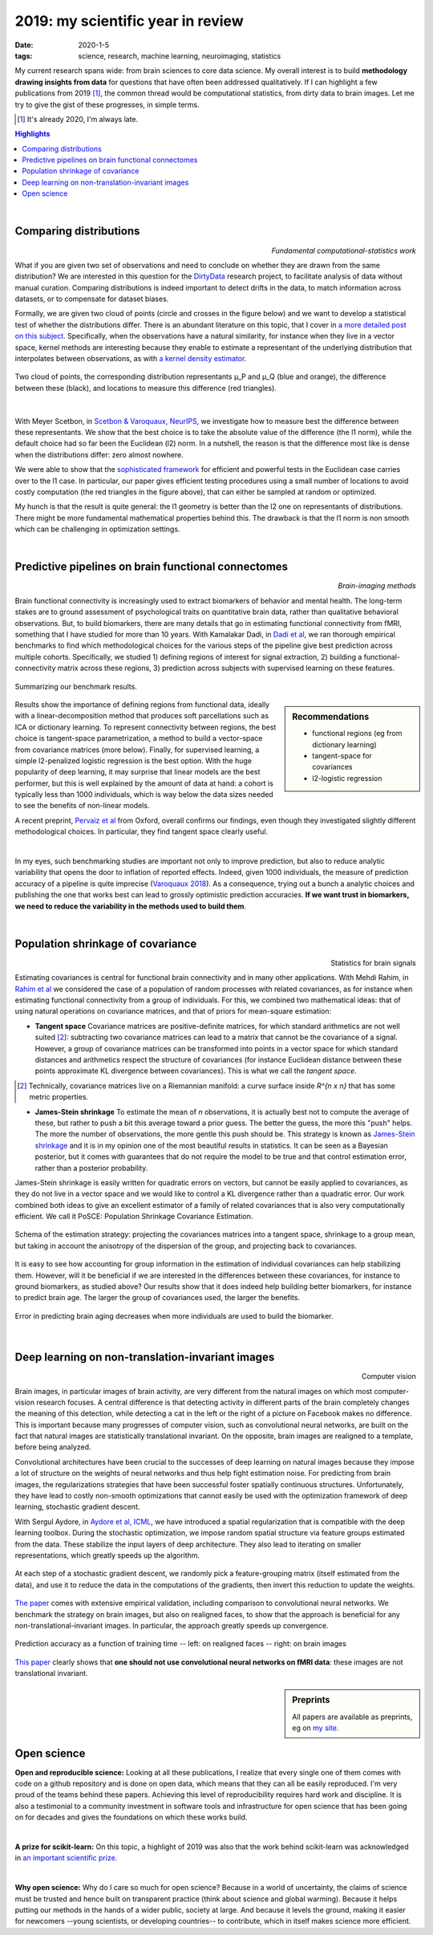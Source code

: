 ======================================================
2019: my scientific year in review
======================================================

:date: 2020-1-5
:tags: science, research, machine learning, neuroimaging, statistics

My current research spans wide: from brain sciences to core data
science. My overall interest is to build **methodology drawing insights from
data** for questions that have often been addressed qualitatively. If I can
highlight a few publications from 2019 [1]_, the common thread would be
computational statistics, from dirty data to brain images. Let me try to
give the gist of these progresses, in simple terms.


.. class:: side-hanging

  .. [1] It's already 2020, I'm always late.

.. contents:: Highlights
   :depth: 1

|


Comparing distributions
=========================

.. class:: align-right

   *Fundamental computational-statistics work*

What if you are given two set of observations and need to conclude on
whether they are drawn from the same distribution? We are interested in
this question for the `DirtyData <https://project.inria.fr/dirtydata/>`_
research project, to facilitate analysis of data without manual curation.
Comparing distributions is indeed important to detect drifts in the data,
to match information across datasets, or to compensate for dataset
biases.

Formally, we are given two cloud of points (circle and crosses in the
figure below) and we want to develop a statistical test of whether the
distributions differ. There is an abundant literature on this topic, that I
cover in `a more detailed post on this subject
<http://gael-varoquaux.info/science/comparing-distributions-kernels-estimate-good-representations-l1-distances-give-good-tests.html>`_.
Specifically, when the observations have a natural similarity, for
instance when they live in a vector space, kernel methods are interesting
because they enable to estimate a representant of the underlying
distribution that interpolates between observations, as with `a kernel
density estimator
<https://en.wikipedia.org/wiki/Kernel_density_estimation>`_.

.. figure:: ../science/attachments/comparing_distributions_l1/optimizing_position.png
   :align: center
   :width: 500
   :target: http://papers.nips.cc/paper/9398-comparing-distributions-ell_1-geometry-improves-kernel-two-sample-testing

   Two cloud of points, the corresponding distribution representants μ_P
   and μ_Q (blue and orange), the difference between these
   (black), and locations to measure this difference (red triangles).

|

With Meyer Scetbon, in
`Scetbon & Varoquaux, NeurIPS <http://papers.nips.cc/paper/9398-comparing-distributions-ell_1-geometry-improves-kernel-two-sample-testing>`_,
we investigate how to measure best the difference between these
representants. We show that the best choice is to take the absolute value
of the difference (the l1 norm), while the default choice had so far been
the Euclidean (l2) norm. In a nutshell, the reason is that the difference
most like is dense when the distributions differ: zero almost nowhere.

We were able to show that the `sophisticated framework
<https://slideslive.com/38921490/interpretable-comparison-of-distributions-and-models>`_
for efficient and powerful tests in the
Euclidean case carries over to the l1 case. In particular, our paper
gives efficient testing procedures using a small number of locations to
avoid costly computation (the red triangles in the figure above), that
can either be sampled at random or optimized.

My hunch is that the result is quite general: the l1 geometry is better
than the l2 one on representants of distributions. There might be more
fundamental mathematical properties behind this. The drawback is that the
l1 norm is non smooth which can be challenging in optimization settings.


|

Predictive pipelines on brain functional connectomes
====================================================

.. class:: align-right

   *Brain-imaging methods*

Brain functional connectivity is increasingly used to extract biomarkers
of behavior and mental health. The long-term stakes are to ground
assessment of psychological traits on quantitative brain
data, rather than qualitative behavioral observations. But, to build
biomarkers, there are many details that go in estimating functional
connectivity from fMRI, something that I have studied for more than 10
years. With Kamalakar Dadi, in `Dadi et al
<https://www.sciencedirect.com/science/article/abs/pii/S1053811919301594>`_,
we ran thorough empirical benchmarks to find which methodological choices
for the various steps of the pipeline give best prediction across
multiple cohorts. Specifically, we studied 1) defining regions of
interest for signal extraction, 2) building a functional-connectivity
matrix across these regions, 3) prediction across subjects with
supervised learning on these features.


.. figure:: ../science/attachments/2019_highlights/dadi_2019_highlights.png
   :align: center
   :width: 600
   :target: https://www.sciencedirect.com/science/article/abs/pii/S1053811919301594

   Summarizing our benchmark results.

.. sidebar:: Recommendations

   * functional regions (eg from dictionary learning)
   * tangent-space for covariances
   * l2-logistic regression

Results show the importance of defining regions from functional data,
ideally with a linear-decomposition method that produces soft
parcellations such as ICA or dictionary learning. To represent
connectivity between regions, the best choice is tangent-space
parametrization, a method to build a vector-space from covariance
matrices (more below). Finally, for supervised learning, a simple
l2-penalized logistic regression is the best option. With the huge popularity
of deep learning, it may surprise that linear models are the best
performer, but this is well explained by the amount of data at hand: a
cohort is typically less than 1000 individuals, which is way below the
data sizes needed to see the benefits of non-linear models.

A recent preprint, `Pervaiz et al
<https://www.biorxiv.org/content/10.1101/741595v2.abstract>`_ from
Oxford, overall 
confirms our findings, even though they investigated slightly
different methodological choices. In particular, they find tangent space
clearly useful.

|

In my eyes, such benchmarking studies are important not only to improve
prediction, but also to reduce analytic variability that opens the door
to inflation of reported effects. Indeed, given 1000 individuals, the
measure of prediction accuracy of a pipeline is quite imprecise
(`Varoquaux 2018
<https://www.sciencedirect.com/science/article/abs/pii/S1053811917305311>`_).
As a consequence, trying out a bunch a analytic choices and
publishing the one that works best can lead to grossly optimistic
prediction accuracies. **If we want trust in biomarkers, we need to
reduce the variability in the methods used to build them**.

|

Population shrinkage of covariance
====================================

.. class:: align-right

   Statistics for brain signals

Estimating covariances is central for functional brain connectivity and
in many other applications. With Mehdi Rahim, in `Rahim et al
<https://www.sciencedirect.com/science/article/abs/pii/S1361841518301014>`_
we considered the case of a population of random processes with
related covariances, as for instance when estimating functional
connectivity from a group of individuals. For this, we combined two
mathematical ideas: that of using natural operations on covariance
matrices, and that of priors for mean-square estimation:

* **Tangent space** Covariance matrices are positive-definite matrices,
  for which standard arithmetics are not well suited [2]_: subtracting
  two covariance matrices can lead to a matrix that cannot be
  the covariance of a signal. However, a group of covariance matrices can
  be transformed into points in a vector space for which standard
  distances and arithmetics respect the structure of
  covariances (for instance Euclidean distance between these points
  approximate KL divergence between covariances). This is what we call
  the *tangent space*.

.. class:: side-hanging

   .. [2] Technically, covariance matrices live on a Riemannian manifold:
          a curve surface inside *R^{n x n}* that has some metric
          properties.

* **James-Stein shrinkage** To estimate the mean of *n* observations, it
  is actually best not to compute the average of these, but rather to
  push a bit this average toward a prior guess. The better the
  guess, the more this "push" helps. The more the number of observations,
  the more gentle this push should be. This strategy is known as
  `James-Stein shrinkage
  <https://en.wikipedia.org/wiki/James%E2%80%93Stein_estimator>`_ and it
  is in my opinion one of the most beautiful results in statistics.
  It can be seen as a Bayesian posterior, but it comes with guarantees
  that do not require the model to be true and that control estimation
  error, rather than a posterior probability.


James-Stein shrinkage is easily written for quadratic errors on vectors,
but cannot be easily applied to covariances, as they do not live in a vector
space and we would like to control a KL divergence rather than
a quadratic error. Our work combined both ideas to give an excellent
estimator of a family of related covariances that is also very
computationally efficient. We call it PoSCE: Population Shrinkage
Covariance Estimation.


.. figure:: ../science/attachments/2019_highlights/posce.png
   :align: center
   :width: 600
   :target: https://www.sciencedirect.com/science/article/abs/pii/S1361841518301014

   Schema of the estimation strategy: projecting the covariances matrices
   into a tangent space, shrinkage to a group mean, but taking in account
   the anisotropy of the dispersion of the group, and projecting back to
   covariances.

It is easy to see how accounting for group information in the estimation
of individual covariances can help stabilizing them. However, will it be
beneficial if we are interested in the differences between these
covariances, for instance to ground biomarkers, as studied above? Our
results show that it does indeed help building better biomarkers, for
instance to predict brain age. The larger the group of covariances used,
the larger the benefits.

.. figure:: ../science/attachments/2019_highlights/posce_age_learning_curve.png
   :align: center
   :width: 500
   :target: https://www.sciencedirect.com/science/article/abs/pii/S1361841518301014

   Error in predicting brain aging decreases when more individuals are used
   to build the biomarker.

|

Deep learning on non-translation-invariant images
===================================================

.. class:: align-right

   Computer vision

Brain images, in particular images of brain activity, are very different
from the natural images on which most computer-vision research focuses.
A central difference is that detecting activity in different parts of the
brain completely changes the meaning of this detection, while detecting a
cat in the left or the right of a picture on Facebook makes no
difference. This is important because many progresses of computer vision,
such as convolutional neural networks, are built on the fact that natural
images are statistically translational invariant. On the opposite, brain
images are realigned to a template, before being analyzed.

Convolutional architectures have been crucial to the successes of deep
learning on natural images because they impose a lot of structure on the
weights of neural networks and thus help fight estimation noise. For
predicting from brain images, the regularizations strategies that have
been successful foster spatially continuous structures. Unfortunately,
they have lead to costly non-smooth optimizations that cannot easily be
used with the optimization framework of deep learning, stochastic
gradient descent.

With Sergul Aydore, in `Aydore et al, ICML
<http://proceedings.mlr.press/v97/aydore19a.html>`_, we have introduced a
spatial regularization that is compatible with the deep learning toolbox.
During the stochastic optimization, we impose random spatial structure
via feature groups estimated from the data. These stabilize the input
layers of deep architecture. They also lead to iterating on smaller
representations, which greatly speeds up the algorithm.

.. figure:: ../science/attachments/2019_highlights/stochastic_grouping_mlp.png
   :align: center
   :width: 600
   :target: http://proceedings.mlr.press/v97/aydore19a.html

   At each step of a stochastic gradient descent, we randomly pick a
   feature-grouping matrix (itself estimated from the data), and use it
   to reduce the data in the computations of the gradients, then invert
   this reduction to update the weights.

`The paper <http://proceedings.mlr.press/v97/aydore19a.html>`_ comes with
extensive empirical validation, including comparison to convolutional
neural networks. We benchmark the strategy on brain images, but also
on realigned faces, to show that the approach is beneficial for any
non-translational-invariant images. In particular, the approach greatly
speeds up convergence.

.. figure:: ../science/attachments/2019_highlights/stochastic_grouping_results.png
   :align: center
   :width: 600
   :target: http://proceedings.mlr.press/v97/aydore19a.html

   Prediction accuracy as a function of training time -- left: on
   realigned faces -- right: on brain images

`This paper <http://proceedings.mlr.press/v97/aydore19a.html>`_ clearly
shows that **one should not use convolutional neural networks on fMRI
data**: these images are not translational invariant.

.. sidebar:: **Preprints**

   All papers are available as preprints, eg on `my site
   <http://gael-varoquaux.info/publications.html>`_.

|

Open science
============

**Open and reproducible science:** Looking at all these publications, I
realize that every single one of them comes with code on a github
repository and is done on open data, which means that they can all be
easily reproduced. I'm very proud of the teams behind these papers.
Achieving this level of reproducibility requires hard work and
discipline. It is also a testimonial to a community investment in
software tools and infrastructure for open science that has been going on
for decades and gives the foundations on which these works build.

|

**A prize for scikit-learn:** On this topic, a highlight of 2019 was also
that the work behind scikit-learn was acknowledged in `an important
scientific prize
<../programming/getting-a-big-scientific-prize-for-open-source-software.html>`_.

|

**Why open science:** Why do I care so much for open science? Because in
a world of uncertainty, the claims of science must be trusted and hence
built on transparent practice (think about science and global warming).
Because it helps putting our methods in the hands of a wider public,
society at large. And because it levels the ground, making it easier for
newcomers --young scientists, or developing countries-- to contribute,
which in itself makes science more efficient.


